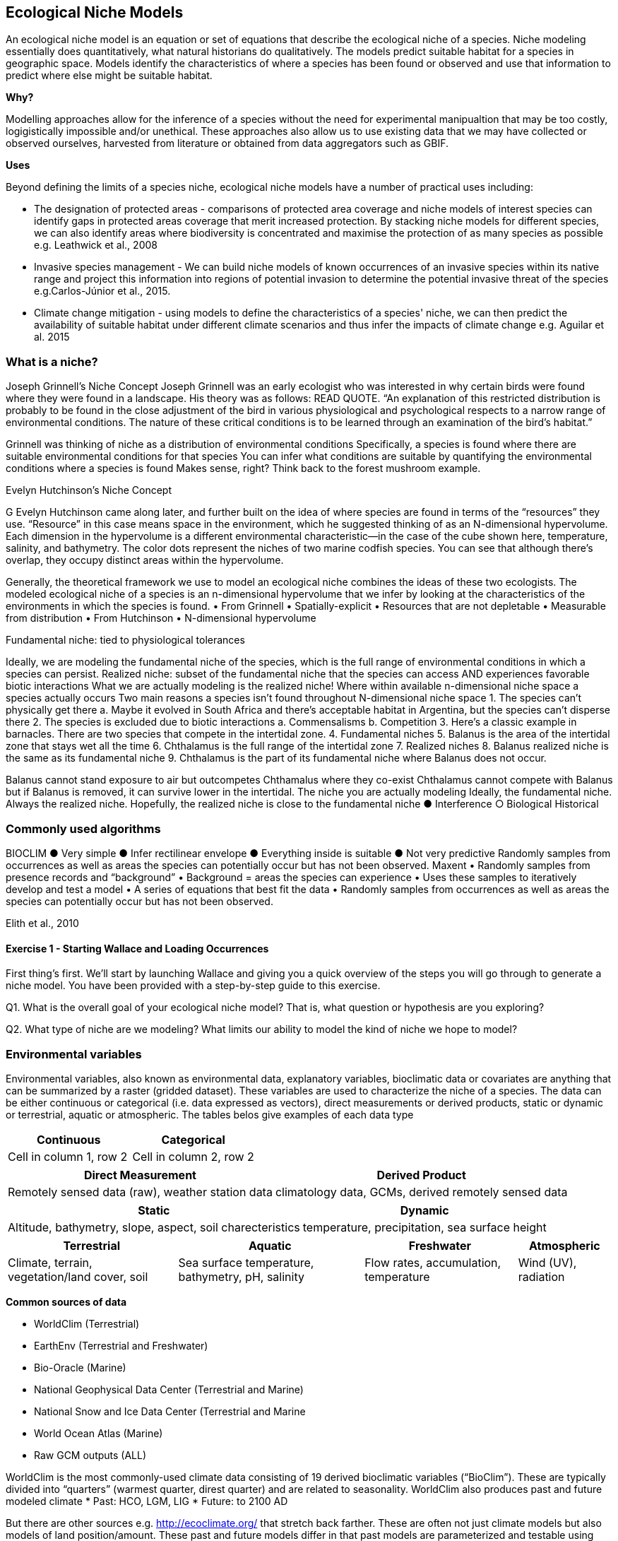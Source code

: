 [multipage-level=2]
== Ecological Niche Models

An ecological niche model is an equation or set of equations that describe the ecological niche of a species.
Niche modeling essentially does quantitatively, what natural historians do qualitatively.
The models predict suitable habitat for a species in geographic space.
Models identify the characteristics of where a species has been found or observed and use that information to predict where else might be suitable habitat.

*Why?*

Modelling approaches allow for the inference of a species without the need for experimental manipualtion that may be too costly, logigistically impossible and/or unethical. These approaches also allow us to use existing data that we may have collected or observed ourselves, harvested from literature or obtained from data aggregators such as GBIF. 

*Uses*

Beyond defining the limits of a species niche, ecological niche models have a number of practical uses including:

* The designation of protected areas - comparisons of protected area coverage and niche models of interest species can identify gaps in protected areas coverage that merit increased protection.   
By stacking niche models for different species, we can also identify areas where biodiversity is concentrated and maximise the protection of as many species as possible e.g. Leathwick et al., 2008

* Invasive species management - We can build niche models of known occurrences of an invasive species within its native range and project this information into regions of potential invasion to determine the potential invasive threat of the species e.g.Carlos-Júnior et al., 2015.


* Climate change mitigation - using models to define the characteristics of a species' niche, we can then predict the availability of suitable habitat under different climate scenarios and thus infer the impacts of climate change e.g. Aguilar et al. 2015


=== *What is a niche?*

Joseph Grinnell’s Niche Concept
Joseph Grinnell was an early ecologist who was interested in why certain birds were found where they were found in a landscape. His theory was as follows: READ QUOTE.
“An explanation of this restricted distribution is probably to be found in the close adjustment of the bird in various physiological and psychological respects to a narrow range of environmental conditions. The nature of these critical conditions is to be learned through an examination of the bird's habitat.”

Grinnell was thinking of niche as a distribution of environmental conditions
	Specifically, a species is found where there are suitable environmental conditions for that species
	You can infer what conditions are suitable by quantifying the environmental conditions where a species is found
Makes sense, right? Think back to the forest mushroom example.

Evelyn Hutchinson’s Niche Concept

G Evelyn Hutchinson came along later, and further built on the idea of where species are found in terms of the “resources” they use.
“Resource” in this case means space in the environment, which he suggested thinking of as an N-dimensional hypervolume. Each dimension in the hypervolume is a different environmental characteristic--in the case of the cube shown here, temperature, salinity, and bathymetry. The color dots represent the niches of two marine codfish species. You can see that although there’s overlap, they occupy distinct areas within the hypervolume.  

Generally, the theoretical framework we use to model an ecological niche combines the ideas of these two ecologists.
	The modeled ecological niche of a species is an n-dimensional hypervolume that we infer by looking at the characteristics of the environments in which the species is found.
•	From Grinnell
•	Spatially-explicit
•	Resources that are not depletable
•	Measurable from distribution
•	From Hutchinson
•	N-dimensional hypervolume

Fundamental niche: 
	tied to physiological tolerances
 
Ideally, we are modeling the fundamental niche of the species, which is the full range of environmental conditions in which a species can persist.
Realized niche: 
	subset of the fundamental niche that the species can access AND experiences favorable biotic interactions
What we are actually modeling is the realized niche!
	Where within available n-dimensional niche space a species actually occurs
	Two main reasons a species isn’t found throughout N-dimensional niche space
1.	The species can’t physically get there
a.	Maybe it evolved in South Africa and there’s acceptable habitat in Argentina, but the species can’t disperse there
2.	The species is excluded due to biotic interactions
a.	Commensalisms
b.	Competition
3.	Here’s a classic example in barnacles. There are two species that compete in the intertidal zone.
4.		Fundamental niches
5.			Balanus is the area of the intertidal zone that stays wet all the time
6.			Chthalamus is the full range of the intertidal zone
7.		Realized niches
8.			Balanus realized niche is the same as its fundamental niche
9.			Chthalamus is the part of its fundamental niche where Balanus does not occur.
 

Balanus cannot stand exposure to air but outcompetes Chthamalus where they co-exist Chthalamus cannot compete with Balanus but if Balanus is removed, it can survive lower in the intertidal.
The niche you are actually modeling
Ideally, the fundamental niche. Always the realized niche. Hopefully, the realized niche is close to the fundamental niche
●	Interference
○	Biological
Historical

=== Commonly used algorithms

BIOCLIM
●	Very simple
●	Infer rectilinear envelope
●	Everything inside is suitable
●	Not very predictive
Randomly samples from occurrences as well as areas the species can potentially occur but has not been observed. 
Maxent
•	Randomly samples from presence records and “background”
•	Background = areas the species can experience
•	Uses these samples to iteratively develop and test a model
•	A series of equations that best fit the data
•	Randomly samples from occurrences as well as areas the species can potentially occur but has not been observed. 
 
Elith et al., 2010

==== Exercise 1 - Starting Wallace and Loading Occurrences
First thing’s first. We’ll start by launching Wallace and giving you a quick overview of the steps you will go through to generate a niche model. You have been provided with a step-by-step guide to this exercise.

Q1. What is the overall goal of your ecological niche model? That is, what question or hypothesis are you exploring?

Q2. What type of niche are we modeling? What limits our ability to model the kind of niche we hope to model?

=== Environmental variables

Environmental variables, also known as environmental data, explanatory variables, bioclimatic data or covariates are anything that can be summarized by a raster (gridded dataset).
These variables are used to characterize the niche of a species.
The data can be either continuous or categorical (i.e. data expressed as vectors), direct measurements or derived products, static or dynamic or terrestrial, aquatic or atmospheric. 
The tables belos give examples of each data type 

[width=100%]
[cols="1,1"]
|===
|Continuous |Categorical 

|Cell in column 1, row 2
|Cell in column 2, row 2
|=== 

[%autowidth.stretch]
[cols="1,1"]
|===
|Direct Measurement |Derived Product 

|Remotely sensed data (raw), weather station data
|climatology data, GCMs, derived remotely sensed data 
|=== 

[%autowidth.stretch]
[cols="1,1"]
|===
|Static |Dynamic

|Altitude, bathymetry, slope, aspect, soil charecteristics
|temperature, precipitation, sea surface height
|=== 

[%autowidth.stretch]
[cols="1,1,1,1"]
|===
|Terrestrial |Aquatic |Freshwater |Atmospheric  

|Climate, terrain, vegetation/land cover, soil
|Sea surface temperature, bathymetry, pH, salinity
|Flow rates, accumulation, temperature
|Wind (UV), radiation
|=== 


*Common sources of data*

* WorldClim (Terrestrial)
* EarthEnv  (Terrestrial and Freshwater)
* Bio-Oracle (Marine)
* National Geophysical Data Center (Terrestrial and Marine)
* National Snow and Ice Data Center (Terrestrial and Marine
* World Ocean Atlas (Marine)
* Raw GCM outputs  (ALL)

WorldClim is the most commonly-used climate data consisting of 19 derived bioclimatic variables (“BioClim”). 
These are typically divided into “quarters” (warmest quarter, direst quarter) and are related to seasonality.
WorldClim also produces past and future modeled climate
* Past:  HCO, LGM, LIG
* Future:  to 2100 AD

But there are other sources e.g. http://ecoclimate.org/ that stretch back farther.
These are often not just climate models but also models of land position/amount.
These past and future models differ in that past models are parameterized and testable using direct evidence, whereas future models are based on forcing variables (e.g. CO~2~)

=== Selecting covariates (or environmental variables)

More environmental data isn’t always better.  
You want to balance to achieve a balance between the number of data points and the number of environmental variables so that you do not overfit you model.
When selecting variables we want to be sure that:
* our variables are biologically relevant
* our variables are not highly correlated
* we do not use all 19 Bioclim variables

Selection is typically a 2 step process

. Initial covariate selection: Identify any very highly correlated variables. 
For each highly correlated pair, drop the least biologically relevant.
. After environmental data are extracted to species occurrence data, assess correlation again. 
Again, for each highly correlated pair, drop the least biologically relevant.

Importantly, spatio-temporal resolution and covariate data extent should align with:
-	the limitations of other input data (e.g., available usable occurrence data)
-	the scope of the base question(s)/hypotheses

For example, if your environmental data have a spatial resolution of 10 Arc Minutes and a temporal resolution between 1955 and 2006, then the temporal and spatial resolution of the GBIF-meadited data you are going to use should correspond to those resolutions. 

==== Exercise 2 - Data Processing
Not all of the data within the download is fit-for-purpose, and in this exercise you should process your data download to only include those data points that you will be using to build your ecological niche model. 
You should Answer questions 1 to 3 before then cleaning the dataset provided in line with data quality requirements above.  
You have been provided with a step-by-step guide for processing your data with Excel and QGIS.  
You may want to should use whichever processing tool you are most comfortbale with, we have provided you with a guide for processing data in Excel and QGIS and an R Markdown document if youd would like to take a more programmatic approach to data processing.  

Q1.  What are the taxonkeys for each of the species and what is the taxonomic status of each species?

Q2.  In what format did you download the data and how what are the unique properties of this type of download?

Q3.  What are the DOIs of your downloads?

Q4. What are the following key data quality processing steps did you use for cleaning both datasets?  For each requirement, what is your justification?

* Default geospatial issues
* Absence records
* Fossils and living specimens
* Establishment Means
* Old records
* Uncertain location 
* Bad default values for coordinate uncertainty
* Points along the Equator or prime meridian
* Country centroids
* Duplicate removal
* Outliers
* Metagenomics
* Outside Native ranges
* Gridded datasets
* Automated identifications

Q5. What additional data processing steps might you want to validate taxonomic identification of species?

=== Training (model calibration) regions

Training regions in Maxent (and other ENM algorithms) are the areas from which these algorithms sample the background for model inference.
Considerations when determining a training region for your model:

* Where did species originate?
* Dispersal ability
* Distance
* Biogeographic barriers
* NOT RECTANGLES
* NOT POLITICAL BOUNDARIES
* NOT COARSE RANGE DELIMITATION
* (e.g. range map) Should reflect available geographic regions that could have been sampled by the study species during the relevant time period
* Bigger is not better

==== Exercise 3 - Determing a training region

Q1. On the map below, draw what you think would be a good training region for the model. 

Q2. Why did you choose this area? Is it based on where the species is known to occur, as well as areas it could access? Are there features of the species’ natural history that help inform your choice?


====  Exercise 4 
[width=100%]
[cols="1,1"]
|===
|Skills Acquired |Data Required 

|* Process environmental data layers to within your training region,
* Sample background points within your training region, 
* Partition a dataset for an ecological niche model
|A set of biologically-relevant environmental covariates that are minimally correlated
|=== 

Now that you know how to determine a training region, you will load your environmental data into Wallace and trim it to a training region we have made for you. Training region shapefiles are best made by creating a polygon shapefile in QGIS (or the GIS program of your choice). This is beyond the scope of this workshop, but here’s a tutorial: https://github.com/mtop/speciesgeocoder/wiki/Tutorial-for-creating-polygons-in-QGIS. We have provided you with a series of environmental variables from the MARSPEC dataset -  a set of high resolution climatic and geophysical GIS data layers for the world ocean from 1955 - 2010.  The variables have provided have been selected because they are biologically relevant and covary minimally. There is a very nice resource for distribution modeling at http://rspatial.org/sdm/; for more information on determining covariate correlations, see Chapter 4 on that website.


=== Interpretation and Post-Processing of Niche Models

Variable Response Curves

In the ideal modeling scenario... You would seek to identify the ideal model calibration for your data 
and modeling intent, by comparing: 
•	multiple calibration scenarios for an individual algorithm
•	and, the best model calibration scenario across multiple 
algorithms

Remember: For the purposes of this workshop, these exercises (e.g., dipping our toes into the major theoretical concepts underpinning ENM/SDM) we’re looking at only 1 algorithm.
Two levels of model evaluation
•	Many options exist for evaluating model calibration scenarios
Common and accepted approaches:
•	Akaike Information Criterion (AIC): 
•	Compare and identifying the best model calibration scenario for an individual statistical algorithm
•	Balances model fit with model complexity
•	can NOT be used to compare between different algorithms
•	Omission Rate (OR): 
•	Compare model performance across algorithms
•	
•	Akaike Information Criterion (AIC): Assessing within algorithm performance
What is AIC?
-	Log likelihood based evaluation metric, commonly used with regression methods
Which AIC is “better”?
-	Model with the lowest AIC
-	Models within 2 points of each other do not differ significantly; will need to look at other factors (e.g., variable contribution) that may suggest which (if any) of the equivalent models is more ideal
   

AICc = AIC corrected
     Corrected to account for 
     smaller, finite sample sizes
delta.AICc = difference in AICc 
     between the models being 
     compared
w.AIC = AIC weight

Omission Rate (OR):
Assessing across algorithm performance
What is OR?
-	Method of evaluating a model’s ability to accurately predict to test data (typically after applying a threshold)
Which OR is better?
OR = 0  → No presences predicted absent

==== Exercise 5 - Calibrating niche models
[width=100%]
[cols="1,1"]
|===
|Skills Acquired |Data Required 

|Build an ecological niche model using a presence-background algorithm i.e. Maxent, Produce a set of model evaluation statistics for model selection
|None
|=== 

As we discussed in lecture, the parameters you use in calibrating you niche model can be critical in determining the reliability of resulting model predictions.  In Wallace we do this by selecting  feature classes, which essentially set the rules for model fitting. These feature classes refer to the sorts of equations Maxent will use to try to model the data (linear equations, quadratic equations, and equations involving products). “Hinge” equations use two linear equations that “hinge” at a particular value of an explanatory variable. “Threshold” determines that above or below a particular value of a particular environmental variable, habitat is immediately no longer suitable.  Ideally, we would select a combination of linear, quadratic, and product, which tends to fit models in a more biologically realistic manner and with less overfitting than if we also include hinge and threshold methods. 

We can also select regularization multiplier and multiplier step values.  The regularization multiplier sets how closely our model fits the data that we have used.  A smaller value than the default of 1 will result in a more localized output distribution that is a closer fit to the presence records.  Overfitting the model in this way may mean that it does’t generalize well to independent data.  A larger multiplier will give a more spread out, less localized prediction.  The multiplier step value sets the intervals at which regularization multiplier will be tested.  So with multiplier values of 1-2 and a multiplier step value of 0.5, test models will be run for regularization multiplier values of 1, 1.5, and 2.

Q1. Record the AICc score for each model.

Q2. Which model performed better according to AICc

Q3. Fill in the following table with the model evaluation statistics for your model 

Q4. Based on the overall omission rate for all the bins, which model performed better? Does this match the conclusion reached using AICc?

Q5. Based on AICc and omission rate, which model do you think will be the best to continue working with?

=== Thresholding a Niche Model
What is model thresholding?
Process by which we convert the continuous (raw) output from a statistical model to a binary output. 
Binary output generally interpreted as suitable/not suitable
How do we choose the “threshold” value that determines a presence versus an absence?
-	Minimum Training Presence (MTP)
-	MTP + user-selected error rate (e.g., E=5%, E=10%)
Which is better?
-	Depends on your data!


[cols="1,1,1"]
|===
|  |Species is present |Species is absent 

|Model predicts species as present
|Accurate
|Type 1 Error (commission)

|Model predicts species as absent
|Type 2 Error (omission)
|Accurate
|=== 


Classification

•	Sensitivity
•	True positive rate
•	Specificity
•	True negative rate
•	Would you rather throw out milk that was fine, or drink milk that had spoiled?
Thresholds: a Tradeoff
•	Threshold -> 100
	- all areas are suitable
	- high commission errors
	- omission error goes to 0
•	Same in converse


=== Projecting a Niche Model

You project a niche model when you map your model onto the training region to find additional suitable habitat. You can also map your model into the past or the future or into novel environments. You are asking, where can the species persist?

Projecting to your training region is the most common and simplest form. 
However, you can also project into different contemporaneous geographies to, for example, target sampling in undersurveyed regions for rare organisms e.g. de Siqueira et al. 2009, predicting the existence of sister species e.g. Owens et al. 2013, and predicting the invasive potential of introduced species. 

We can also project into the past and the future, for example, to hindcast distributions in the case of determining paleodistributions of modern taxa for identifying refugia e.g. Peterson and Nyári, 2007, or to forecast species distributions to identify range shifts due to cliamte change e.g. Wang et al., 2016.

The Big Caveat
•	Novel environments
•	climate conditions not found in model training region
•	Truncation
•	Cut off suitability response
•	Clamping
•	Suitability remains continuous
•	Extrapolation
•	Use model equations to predict change in suitability outside training region

Projection Uncertainty’
●	MESS: Multivariate Environmental Suitability Surface
●	Identifies extrapolation
○	Red on map
○	Produced when using Maxent

 
===== Exercie 6 - Visualizing, Thresholding, and Projecting Niche Models
[width=100%]
[cols="1,1"]
|===
|Skills Acquired |Data Required 

|Evaluate the fit of a model using variable response curves, Thresholding a continuous model output into a binary model output, Project models into a new time, Identify areas of model extrapolation in model projections 
|Future predictions of climate variables
|=== 

In this exercise, you will process results from Exercise 6 to produce maps of Gymnosarda arcus suitable habitat, as well as several plots to diagnose model performance. You will also project your Rainbow tuna model into different bioclimatic conditions. You have been provided with a step-by-step guide to this exercise.

Q1. What similarities do you see across the four visualizations? What  are the major differences?

Q2. Look closely at your projected model. Based on what you know about our study species,  Gymnosarda arcus, do your model results make sense? Are there any areas of predicted absence or presence that are questionable? What areas? Why do you question the model prediction in these areas? 

Paragraph1, sentence1.
Sentence 2.
Sentence 3.

Paragraph2, sentence1.
Sentence 2.
Sentence 3.

Paragraph3, sentence1.
Sentence 2.
Sentence 3.

=== sub topic

[NOTE.presentation]
Watch video on the key concepts of ...

.In this video (12:26), you will review ... used in this course. 
If you are unable to watch the embeded Vimeo video, you can download it locally. (MP4 - 44.5 MB)
video::434713215[vimeo, height=480, width=640, align=center]


[NOTE.activity]
Become familiar with the ...

****
this is an example of a block
this second sentence

this is second paragraph first sentence.
this is second sentence
****

==== sub sub topic

Paragraph1, sentence1.
Sentence 2.
Sentence 3.

“Paragraph2, sentence1.
Sentence 2.
Sentence 3.
